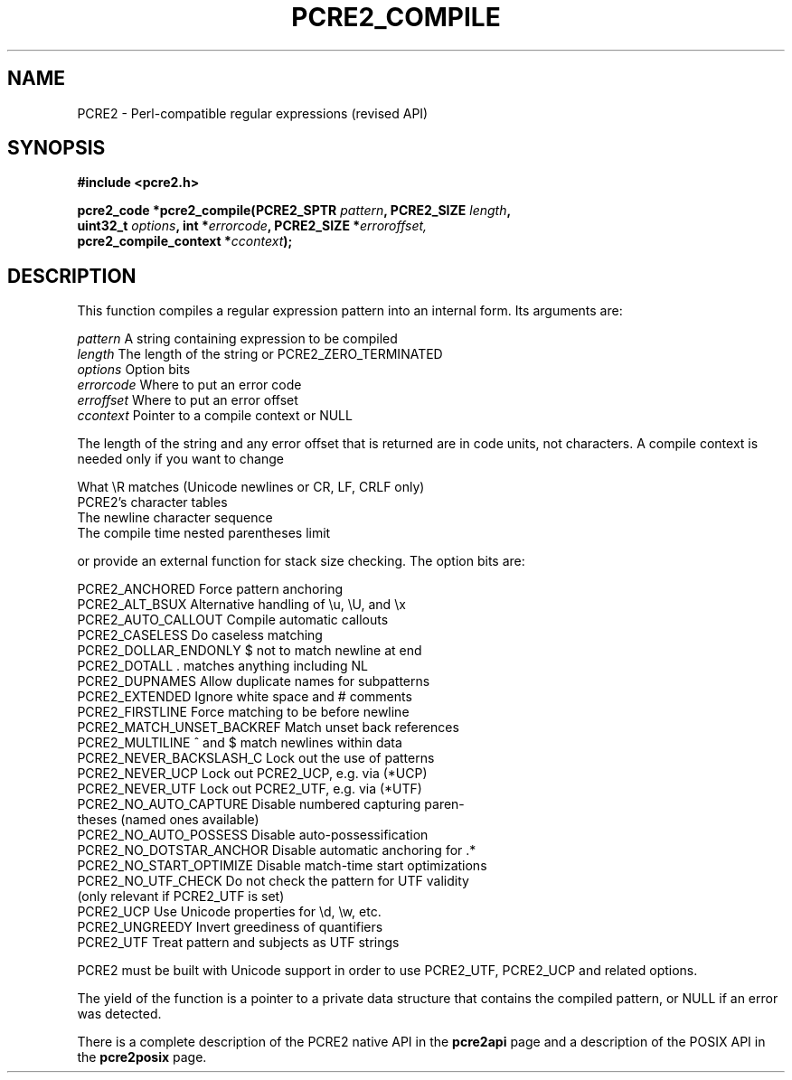 .TH PCRE2_COMPILE 3 "13 April 2015" "PCRE2 10.20"
.SH NAME
PCRE2 - Perl-compatible regular expressions (revised API)
.SH SYNOPSIS
.rs
.sp
.B #include <pcre2.h>
.PP
.nf
.B pcre2_code *pcre2_compile(PCRE2_SPTR \fIpattern\fP, PCRE2_SIZE \fIlength\fP,
.B "  uint32_t \fIoptions\fP, int *\fIerrorcode\fP, PCRE2_SIZE *\fIerroroffset,\fP"
.B "  pcre2_compile_context *\fIccontext\fP);"
.fi
.
.SH DESCRIPTION
.rs
.sp
This function compiles a regular expression pattern into an internal form. Its
arguments are:
.sp
  \fIpattern\fP       A string containing expression to be compiled
  \fIlength\fP        The length of the string or PCRE2_ZERO_TERMINATED
  \fIoptions\fP       Option bits
  \fIerrorcode\fP     Where to put an error code
  \fIerroffset\fP     Where to put an error offset
  \fIccontext\fP      Pointer to a compile context or NULL
.sp
The length of the string and any error offset that is returned are in code
units, not characters. A compile context is needed only if you want to change
.sp
  What \eR matches (Unicode newlines or CR, LF, CRLF only)
  PCRE2's character tables
  The newline character sequence
  The compile time nested parentheses limit
.sp
or provide an external function for stack size checking. The option bits are:
.sp
  PCRE2_ANCHORED           Force pattern anchoring
  PCRE2_ALT_BSUX           Alternative handling of \eu, \eU, and \ex
  PCRE2_AUTO_CALLOUT       Compile automatic callouts
  PCRE2_CASELESS           Do caseless matching
  PCRE2_DOLLAR_ENDONLY     $ not to match newline at end
  PCRE2_DOTALL             . matches anything including NL
  PCRE2_DUPNAMES           Allow duplicate names for subpatterns
  PCRE2_EXTENDED           Ignore white space and # comments
  PCRE2_FIRSTLINE          Force matching to be before newline
  PCRE2_MATCH_UNSET_BACKREF  Match unset back references
  PCRE2_MULTILINE          ^ and $ match newlines within data
  PCRE2_NEVER_BACKSLASH_C  Lock out the use of \C in patterns 
  PCRE2_NEVER_UCP          Lock out PCRE2_UCP, e.g. via (*UCP)
  PCRE2_NEVER_UTF          Lock out PCRE2_UTF, e.g. via (*UTF)
  PCRE2_NO_AUTO_CAPTURE    Disable numbered capturing paren-
                            theses (named ones available)
  PCRE2_NO_AUTO_POSSESS    Disable auto-possessification
  PCRE2_NO_DOTSTAR_ANCHOR  Disable automatic anchoring for .*
  PCRE2_NO_START_OPTIMIZE  Disable match-time start optimizations
  PCRE2_NO_UTF_CHECK       Do not check the pattern for UTF validity
                             (only relevant if PCRE2_UTF is set)
  PCRE2_UCP                Use Unicode properties for \ed, \ew, etc.
  PCRE2_UNGREEDY           Invert greediness of quantifiers
  PCRE2_UTF                Treat pattern and subjects as UTF strings
.sp
PCRE2 must be built with Unicode support in order to use PCRE2_UTF, PCRE2_UCP
and related options.
.P
The yield of the function is a pointer to a private data structure that
contains the compiled pattern, or NULL if an error was detected.
.P
There is a complete description of the PCRE2 native API in the
.\" HREF
\fBpcre2api\fP
.\"
page and a description of the POSIX API in the
.\" HREF
\fBpcre2posix\fP
.\"
page.
